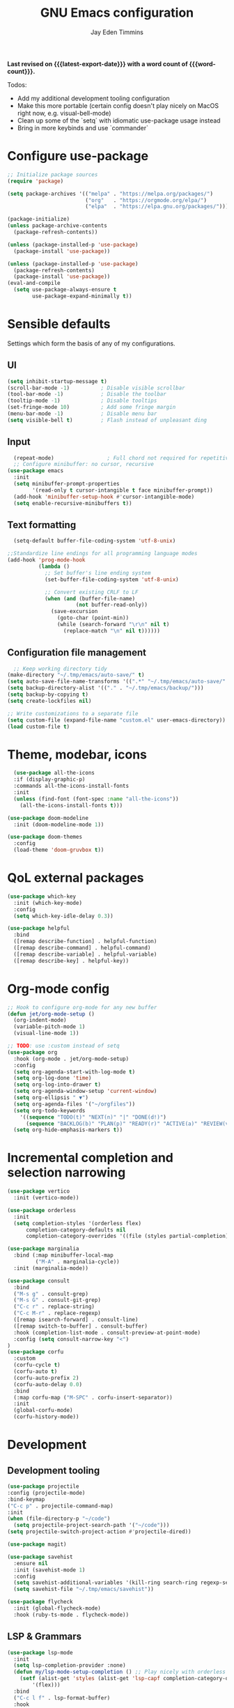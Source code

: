 #+title: GNU Emacs configuration
#+author: Jay Eden Timmins
#+email: jaytimmins@gmail.com
#+options: 'toc:nil author:t email:t
#+startup: content indent
#+macro: latest-export-date (eval (format-time-string "%F %T %z"))
#+macro: word count (eval (count-words (point-min) (point-max)))
#+property: header-args :tangle "init.el"

*Last revised on {{{latest-export-date}}} with a word count of {{{word-count}}}.*

Todos:
- Add my additional development tooling configuration
- Make this more portable (certain config doesn't play nicely on MacOS right now, e.g. visual-bell-mode)
- Clean up some of the `setq` with idiomatic use-package usage instead
- Bring in more keybinds and use `commander`

* Configure use-package

#+begin_src emacs-lisp
  ;; Initialize package sources
  (require 'package)

  (setq package-archives '(("melpa" . "https://melpa.org/packages/")
                           ("org"   . "https://orgmode.org/elpa/")
                           ("elpa"  . "https://elpa.gnu.org/packages/")))

  (package-initialize)
  (unless package-archive-contents
    (package-refresh-contents))

  (unless (package-installed-p 'use-package)
    (package-install 'use-package))

  (unless (package-installed-p 'use-package)
    (package-refresh-contents)
    (package-install 'use-package))
  (eval-and-compile
    (setq use-package-always-ensure t
          use-package-expand-minimally t))
#+end_src

* Sensible defaults
Settings which form the basis of any of my configurations.

** UI
#+begin_src emacs-lisp
  (setq inhibit-startup-message t)
  (scroll-bar-mode -1)          ; Disable visible scrollbar
  (tool-bar-mode -1)            ; Disable the toolbar
  (tooltip-mode -1)             ; Disable tooltips
  (set-fringe-mode 10)          ; Add some fringe margin
  (menu-bar-mode -1)            ; Disable menu bar
  (setq visible-bell t)         ; Flash instead of unpleasant ding
#+end_src

** Input

#+begin_src emacs-lisp
  (repeat-mode)                 ; Full chord not required for repetitive inputs
  ;; Configure minibuffer: no cursor, recursive
(use-package emacs
  :init
  (setq minibuffer-prompt-properties
        '(read-only t cursor-intangible t face minibuffer-prompt))
  (add-hook 'minibuffer-setup-hook #'cursor-intangible-mode)
  (setq enable-recursive-minibuffers t))
  #+end_src
** Text formatting
#+begin_src emacs-lisp
    (setq-default buffer-file-coding-system 'utf-8-unix)

  ;;Standardize line endings for all programming language modes
  (add-hook 'prog-mode-hook
            (lambda ()
              ;; Set buffer's line ending system
              (set-buffer-file-coding-system 'utf-8-unix)
            
              ;; Convert existing CRLF to LF
              (when (and (buffer-file-name)
                        (not buffer-read-only))
                (save-excursion
                  (goto-char (point-min))
                  (while (search-forward "\r\n" nil t)
                    (replace-match "\n" nil t))))))

#+end_src
** Configuration file management
#+begin_src emacs-lisp
  ;; Keep working directory tidy
(make-directory "~/.tmp/emacs/auto-save/" t)
(setq auto-save-file-name-transforms '((".*" "~/.tmp/emacs/auto-save/" t)))
(setq backup-directory-alist '(("." . "~/.tmp/emacs/backup/")))
(setq backup-by-copying t)
(setq create-lockfiles nil)

;; Write customizations to a separate file
(setq custom-file (expand-file-name "custom.el" user-emacs-directory))
(load custom-file t)
#+end_src

* Theme, modebar, icons
#+begin_src emacs-lisp
  (use-package all-the-icons
  :if (display-graphic-p)
  :commands all-the-icons-install-fonts
  :init
  (unless (find-font (font-spec :name "all-the-icons"))
    (all-the-icons-install-fonts t)))

(use-package doom-modeline
  :init (doom-modeline-mode 1))

(use-package doom-themes
  :config
  (load-theme 'doom-gruvbox t))
#+end_src

* QoL external packages
#+begin_src emacs-lisp
(use-package which-key
  :init (which-key-mode)
  :config
  (setq which-key-idle-delay 0.3))

(use-package helpful
  :bind
  ([remap describe-function] . helpful-function)
  ([remap describe-command] . helpful-command)
  ([remap describe-variable] . helpful-variable)
  ([remap describe-key] . helpful-key))
#+end_src

* Org-mode config
#+begin_src emacs-lisp
;; Hook to configure org-mode for any new buffer
(defun jet/org-mode-setup ()
  (org-indent-mode)
  (variable-pitch-mode 1)
  (visual-line-mode 1))

;; TODO: use :custom instead of setq
(use-package org
  :hook (org-mode . jet/org-mode-setup)
  :config
  (setq org-agenda-start-with-log-mode t)
  (setq org-log-done 'time)
  (setq org-log-into-drawer t)
  (setq org-agenda-window-setup 'current-window)
  (setq org-ellipsis " ▼")
  (setq org-agenda-files '("~/orgfiles"))
  (setq org-todo-keywords
	'((sequence "TODO(t)" "NEXT(n)" "|" "DONE(d!)")
	  (sequence "BACKLOG(b)" "PLAN(p)" "READY(r)" "ACTIVE(a)" "REVIEW(v)" "WAIT(w@/!)" "HOLD(h)" "|" "COMPLETED(c)" "CANC(k@)")))
  (setq org-hide-emphasis-markers t))
#+end_src

* Incremental completion and selection narrowing
#+begin_src emacs-lisp
  (use-package vertico
    :init (vertico-mode))

  (use-package orderless
    :init
    (setq completion-styles '(orderless flex)
        completion-category-defaults nil
        completion-category-overrides '((file (styles partial-completion)))))

  (use-package marginalia
    :bind (:map minibuffer-local-map
           ("M-A" . marginalia-cycle))
    :init (marginalia-mode))

  (use-package consult
    :bind
    ("M-s g" . consult-grep)
    ("M-s G" . consult-git-grep)
    ("C-c r" . replace-string)
    ("C-c M-r" . replace-regexp)
    ([remap isearch-forward] . consult-line)
    ([remap switch-to-buffer] . consult-buffer)
    :hook (completion-list-mode . consult-preview-at-point-mode)
    :config (setq consult-narrow-key "<")
  )
  (use-package corfu
    :custom
    (corfu-cycle t)
    (corfu-auto t)
    (corfu-auto-prefix 2)
    (corfu-auto-delay 0.0)
    :bind
    (:map corfu-map ("M-SPC" . corfu-insert-separator))
    :init
    (global-corfu-mode)
    (corfu-history-mode))
#+end_src
* Development
** Development tooling
#+begin_src emacs-lisp
  (use-package projectile
  :config (projectile-mode)
  :bind-keymap
  ("C-c p" . projectile-command-map)
  :init
  (when (file-directory-p "~/code")
    (setq projectile-project-search-path '("~/code")))
  (setq projectile-switch-project-action #'projectile-dired))

  (use-package magit)

  (use-package savehist
    :ensure nil
    :init (savehist-mode 1)
    :config
    (setq savehist-additional-variables '(kill-ring search-ring regexp-search-ring))
    (setq savehist-file "~/.tmp/emacs/savehist"))

  (use-package flycheck
    :init (global-flycheck-mode)
    :hook (ruby-ts-mode . flycheck-mode))
#+end_src
** LSP & Grammars
#+begin_src emacs-lisp
  (use-package lsp-mode
    :init
    (setq lsp-completion-provider :none)
    (defun my/lsp-mode-setup-completion () ;; Play nicely with orderless
      (setf (alist-get 'styles (alist-get 'lsp-capf completion-category-defaults))
          '(flex)))
    :bind
    ("C-c l f" . lsp-format-buffer)
    :hook
    (c-ts-mode . lsp)
    (c++-ts-mode . lsp)
    (clojure-ts-mode . lsp)
    (python-ts-mode . lsp)
    (json-ts-mode . lsp)
    (lsp-completion . my/lsp-mode-setup-completion)
    (lsp-mode . lsp-enable-which-key-integration)  ;; could be trouble (with-eval-after-load)
    :config
    ;; Performance
    (setq lsp-log-io nil
          lsp-restart 'auto-restart
          lsp-enable-symbol-highlighting nil
          lsp-enable-on-type-formatting nil
          lsp-signature-auto-activate nil
          lsp-signature-render-documentation nil
          lsp-eldoc-hook nil
          lsp-modeline-code-actions-enable nil
          lsp-modeline-diagnostics-enable nil
          lsp-headerline-breadcrumb-enable nil
          lsp-semantic-tokens-enable nil
          lsp-enable-folding nil
          lsp-enable-imenu nil
          lsp-enable-snippet nil
          lsp-idle-delay 0.1
          read-process-output-max (* 1024 1024)
          gc-cons-threshold (* 100 1024)))
  
      ;; Treesitter grammars -- install with M-x treesit-install-language-grammar
    (setq treesit-language-source-alist
          '((bash "https://github.com/tree-sitter/tree-sitter-bash")
            (c "https://github.com/tree-sitter/tree-sitter-c")
            (clojure "https://github.com/oakmac/tree-sitter-clojure")
            (cpp "https://github.com/tree-sitter/tree-sitter-cpp")
            (css "https://github.com/tree-sitter/tree-sitter-css")
            (elisp "https://github.com/Wilfred/tree-sitter-elisp")
            (go "https://github.com/tree-sitter/tree-sitter-go")
            (html "https://github.com/tree-sitter/tree-sitter-html")
            (javascript "https://github.com/tree-sitter/tree-sitter-javascript" "master" "src")
            (json "https://github.com/tree-sitter/tree-sitter-json")
            (make "https://github.com/alemuller/tree-sitter-make")
            (markdown "https://github.com/ikatyang/tree-sitter-markdown")
            (python "https://github.com/tree-sitter/tree-sitter-python")
            (ruby "https://github.com/tree-sitter/tree-sitter-ruby")
            (typescript "https://github.com/tree-sitter/tree-sitter-typescript" "master" "typescript/src")
            (yaml "https://github.com/ikatyang/tree-sitter-yaml")))

    ;; Enable treesit major modes by default
    (add-to-list 'major-mode-remap-alist '(c-mode . c-ts-mode))
    (add-to-list 'major-mode-remap-alist '(c++-mode . c++-ts-mode))
    (add-to-list 'major-mode-remap-alist
                 '(c-or-c++-mode . c-or-c++-ts-mode))
    (add-to-list 'major-mode-remap-alist '(clojure-mode . clojure-ts-mode))
    (add-to-list 'major-mode-remap-alist '(json-mode . json-ts-mode))
    (add-to-list 'major-mode-remap-alist '(python-mode . python-ts-mode))
    (add-to-list 'major-mode-remap-alist '(ruby-mode . ruby-ts-mode))
#+end_src
** Language specific tools
#+begin_src emacs-lisp
  ;; Ruby (lsp implementation are poor compared to robe)
  (use-package rubocop
    :hook (ruby-ts-mode . rubocop-mode)
    :bind (:map ruby-ts-mode-map
                ("C-c l f" . rubocop-format-current-file)))

  (use-package inf-ruby
    :hook (ruby-ts-mode . inf-ruby-minor-mode))

  (use-package robe
    :init
    (defun my/robe-setup-completion()
      (add-to-list 'completion-at-point-functions 'robe-complete-at-point))
    :hook
    (ruby-ts-mode . robe-mode)
    (ruby-ts-mode . robe-start)
    (robe-mode . my/robe-setup-completion))
#+end_src
* Debug
#+begin_src emacs-lisp
  (setq lsp-print-io t)
#+end_src
